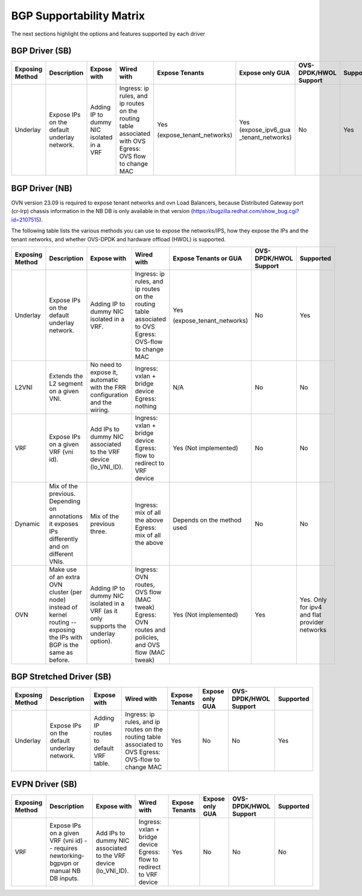 ..
      This work is licensed under a Creative Commons Attribution 3.0 Unported
      License.

      http://creativecommons.org/licenses/by/3.0/legalcode

      Convention for heading levels in Neutron devref:
      =======  Heading 0 (reserved for the title in a document)
      -------  Heading 1
      ~~~~~~~  Heading 2
      +++++++  Heading 3
      '''''''  Heading 4
      (Avoid deeper levels because they do not render well.)

=========================
BGP Supportability Matrix
=========================

The next sections highlight the options and features supported by each driver


BGP Driver (SB)
---------------

+-----------------+-----------------------------------------------------+------------------------------------------+------------------------------------------+--------------------------+--------------------+-----------------------+-----------+
| Exposing Method | Description                                         | Expose with                              | Wired with                               | Expose Tenants           | Expose only GUA    | OVS-DPDK/HWOL Support | Supported |
+=================+=====================================================+==========================================+==========================================+==========================+====================+=======================+===========+
| Underlay        | Expose IPs on the default underlay network.         | Adding IP to dummy NIC isolated in a VRF | Ingress: ip rules, and ip routes on the  | Yes                      | Yes                | No                    | Yes       |
|                 |                                                     |                                          | routing table associated with OVS        |                          | (expose_ipv6_gua   |                       |           |
|                 |                                                     |                                          | Egress: OVS flow to change MAC           | (expose_tenant_networks) | _tenant_networks)  |                       |           |
+-----------------+-----------------------------------------------------+------------------------------------------+------------------------------------------+--------------------------+--------------------+-----------------------+-----------+


BGP Driver (NB)
---------------

OVN version 23.09 is required to expose tenant networks and ovn Load Balancers,
because Distributed Gateway port (cr-lrp) chassis information in the NB DB is
only available in that version
(https://bugzilla.redhat.com/show_bug.cgi?id=2107515).

The following table lists the various methods you can use to expose the
networks/IPS, how they expose the IPs and the tenant networks, and whether
OVS-DPDK and hardware offload (HWOL) is supported.

+-----------------+-----------------------------------------------------+------------------------------------------+------------------------------------------+--------------------------+-----------------------+---------------+
| Exposing Method | Description                                         | Expose with                              | Wired with                               | Expose Tenants or GUA    | OVS-DPDK/HWOL Support | Supported     |
+=================+=====================================================+==========================================+==========================================+==========================+=======================+===============+
| Underlay        | Expose IPs on the default underlay network.         | Adding IP to dummy NIC isolated in a VRF.| Ingress: ip rules, and ip routes on the  | Yes                      | No                    | Yes           |
|                 |                                                     |                                          | routing table associated to OVS          |                          |                       |               |
|                 |                                                     |                                          | Egress: OVS-flow to change MAC           | (expose_tenant_networks) |                       |               |
+-----------------+-----------------------------------------------------+------------------------------------------+------------------------------------------+--------------------------+-----------------------+---------------+
| L2VNI           | Extends the L2 segment on a given VNI.              | No need to expose it, automatic with the | Ingress: vxlan + bridge device           |  N/A                     | No                    | No            |
|                 |                                                     | FRR configuration and the wiring.        | Egress: nothing                          |                          |                       |               |
+-----------------+-----------------------------------------------------+------------------------------------------+------------------------------------------+--------------------------+-----------------------+---------------+
| VRF             | Expose IPs on a given VRF (vni id).                 | Add IPs to dummy NIC associated to the   | Ingress: vxlan + bridge device           |  Yes                     | No                    | No            |
|                 |                                                     | VRF device (lo_VNI_ID).                  | Egress: flow to redirect to VRF device   |  (Not implemented)       |                       |               |
+-----------------+-----------------------------------------------------+------------------------------------------+------------------------------------------+--------------------------+-----------------------+---------------+
| Dynamic         | Mix of the previous. Depending on annotations it    | Mix of the previous three.               | Ingress: mix of all the above            |  Depends on the method   | No                    | No            |
|                 | exposes IPs differently and on different VNIs.      |                                          | Egress: mix of all the above             |  used                    |                       |               |
+-----------------+-----------------------------------------------------+------------------------------------------+------------------------------------------+--------------------------+-----------------------+---------------+
| OVN             | Make use of an extra OVN cluster (per node) instead | Adding IP to dummy NIC isolated in a VRF | Ingress: OVN routes, OVS flow (MAC tweak)|  Yes                     | Yes                   | Yes. Only for |
|                 | of kernel routing -- exposing the IPs with BGP is   | (as it only supports the underlay        | Egress: OVN routes and policies,         |  (Not implemented)       |                       | ipv4 and flat |
|                 | the same as before.                                 | option).                                 | and OVS flow (MAC tweak)                 |                          |                       | provider      |
|                 |                                                     |                                          |                                          |                          |                       | networks      |
+-----------------+-----------------------------------------------------+------------------------------------------+------------------------------------------+--------------------------+-----------------------+---------------+


BGP Stretched Driver (SB)
-------------------------

+-----------------+-----------------------------------------------------+------------------------------------------+------------------------------------------+----------------+--------------------+-----------------------+-----------+
| Exposing Method | Description                                         | Expose with                              | Wired with                               | Expose Tenants | Expose only GUA    | OVS-DPDK/HWOL Support | Supported |
+=================+=====================================================+==========================================+==========================================+================+====================+=======================+===========+
| Underlay        | Expose IPs on the default underlay network.         | Adding IP routes to default VRF table.   | Ingress: ip rules, and ip routes on the  | Yes            | No                 | No                    | Yes       |
|                 |                                                     |                                          | routing table associated to OVS          |                |                    |                       |           |
|                 |                                                     |                                          | Egress: OVS-flow to change MAC           |                |                    |                       |           |
+-----------------+-----------------------------------------------------+------------------------------------------+------------------------------------------+----------------+--------------------+-----------------------+-----------+


EVPN Driver (SB)
----------------

+-----------------+-----------------------------------------------------+------------------------------------------+------------------------------------------+----------------+--------------------+-----------------------+-----------+
| Exposing Method | Description                                         | Expose with                              | Wired with                               | Expose Tenants | Expose only GUA    | OVS-DPDK/HWOL Support | Supported |
+=================+=====================================================+==========================================+==========================================+================+====================+=======================+===========+
| VRF             | Expose IPs on a given VRF (vni id)  -- requires     | Add IPs to dummy NIC associated to the   | Ingress: vxlan + bridge device           | Yes            | No                 | No                    | No        |
|                 | newtorking-bgpvpn or manual NB DB inputs.           | VRF device (lo_VNI_ID).                  | Egress: flow to redirect to VRF device   |                |                    |                       |           |
+-----------------+-----------------------------------------------------+------------------------------------------+------------------------------------------+----------------+--------------------+-----------------------+-----------+
